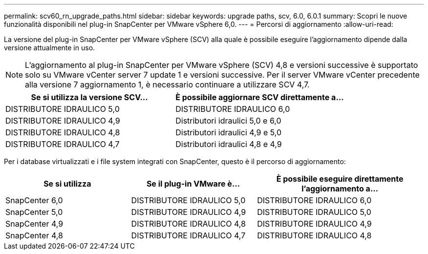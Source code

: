 ---
permalink: scv60_rn_upgrade_paths.html 
sidebar: sidebar 
keywords: upgrade paths, scv, 6.0, 6.0.1 
summary: Scopri le nuove funzionalità disponibili nel plug-in SnapCenter per VMware vSphere 6,0. 
---
= Percorsi di aggiornamento
:allow-uri-read: 


[role="lead"]
La versione del plug-in SnapCenter per VMware vSphere (SCV) alla quale è possibile eseguire l'aggiornamento dipende dalla versione attualmente in uso.

[NOTE]
====
L'aggiornamento al plug-in SnapCenter per VMware vSphere (SCV) 4,8 e versioni successive è supportato solo su VMware vCenter server 7 update 1 e versioni successive. Per il server VMware vCenter precedente alla versione 7 aggiornamento 1, è necessario continuare a utilizzare SCV 4,7.

====
[cols="50%,50%"]
|===
| Se si utilizza la versione SCV… | È possibile aggiornare SCV direttamente a… 


 a| 
DISTRIBUTORE IDRAULICO 5,0
 a| 
DISTRIBUTORE IDRAULICO 6,0



 a| 
DISTRIBUTORE IDRAULICO 4,9
 a| 
Distributori idraulici 5,0 e 6,0



 a| 
DISTRIBUTORE IDRAULICO 4,8
 a| 
Distributori idraulici 4,9 e 5,0



 a| 
DISTRIBUTORE IDRAULICO 4,7
 a| 
Distributori idraulici 4,8 e 4,9

|===
Per i database virtualizzati e i file system integrati con SnapCenter, questo è il percorso di aggiornamento:

[cols="30%,30%,40%"]
|===
| Se si utilizza | Se il plug-in VMware è... | È possibile eseguire direttamente l'aggiornamento a... 


 a| 
SnapCenter 6,0
 a| 
DISTRIBUTORE IDRAULICO 5,0
 a| 
DISTRIBUTORE IDRAULICO 6,0



 a| 
SnapCenter 5,0
 a| 
DISTRIBUTORE IDRAULICO 4,9
 a| 
DISTRIBUTORE IDRAULICO 5,0



 a| 
SnapCenter 4,9
 a| 
DISTRIBUTORE IDRAULICO 4,8
 a| 
DISTRIBUTORE IDRAULICO 4,9



 a| 
SnapCenter 4,8
 a| 
DISTRIBUTORE IDRAULICO 4,7
 a| 
DISTRIBUTORE IDRAULICO 4,8

|===